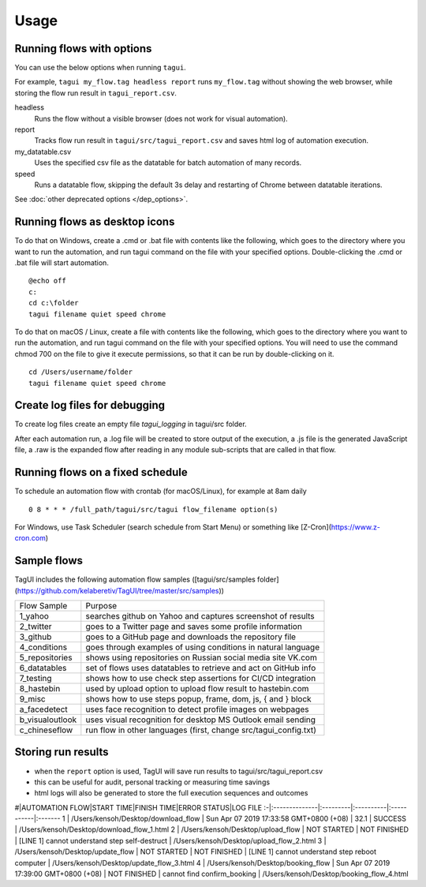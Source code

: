 Usage
====================

Running flows with options
---------------------------

You can use the below options when running ``tagui``. 

For example, ``tagui my_flow.tag headless report`` runs ``my_flow.tag`` without showing the web browser, while storing the flow run result in ``tagui_report.csv``.

headless
    Runs the flow without a visible browser (does not work for visual automation).

report
    Tracks flow run result in ``tagui/src/tagui_report.csv`` and saves html log of automation execution.

my_datatable.csv
    Uses the specified csv file as the datatable for batch automation of many records.

speed
    Runs a datatable flow, skipping the default 3s delay and restarting of Chrome between datatable iterations.

See :doc:`other deprecated options </dep_options>`.

Running flows as desktop icons
--------------------------------

To do that on Windows, create a .cmd or .bat file with contents like the following, which goes to the directory where you want to run the automation, and run tagui command on the file with your specified options. Double-clicking the .cmd or .bat file will start automation.

::

    @echo off
    c:
    cd c:\folder
    tagui filename quiet speed chrome

To do that on macOS / Linux, create a file with contents like the following, which goes to the directory where you want to run the automation, and run tagui command on the file with your specified options. You will need to use the command chmod 700 on the file to give it execute permissions, so that it can be run by double-clicking on it.

::

    cd /Users/username/folder
    tagui filename quiet speed chrome

Create log files for debugging
---------------------------------

To create log files create an empty file `tagui_logging` in tagui/src folder.

After each automation run, a .log file will be created to store output of the execution, a .js file is the generated JavaScript file, a .raw is the expanded flow after reading in any module sub-scripts that are called in that flow.


Running flows on a fixed schedule
--------------------------------------

To schedule an automation flow with crontab (for macOS/Linux), for example at 8am daily

::

    0 8 * * * /full_path/tagui/src/tagui flow_filename option(s)

For Windows, use Task Scheduler (search schedule from Start Menu) or something like [Z-Cron](https://www.z-cron.com)

Sample flows
----------------

TagUI includes the following automation flow samples ([tagui/src/samples folder](https://github.com/kelaberetiv/TagUI/tree/master/src/samples))

=============== ==============================================================
 Flow Sample                          Purpose
--------------- --------------------------------------------------------------
1_yahoo         searches github on Yahoo and captures screenshot of results
2_twitter       goes to a Twitter page and saves some profile information
3_github        goes to a GitHub page and downloads the repository file
4_conditions    goes through examples of using conditions in natural language
5_repositories  shows using repositories on Russian social media site VK.com
6_datatables    set of flows uses datatables to retrieve and act on GitHub info
7_testing       shows how to use check step assertions for CI/CD integration
8_hastebin      used by upload option to upload flow result to hastebin.com
9_misc          shows how to use steps popup, frame, dom, js, { and } block
a_facedetect    uses face recognition to detect profile images on webpages
b_visualoutlook uses visual recognition for desktop MS Outlook email sending
c_chineseflow   run flow in other languages (first, change src/tagui_config.txt)
=============== ==============================================================


Storing run results
-----------------------

- when the ``report`` option is used, TagUI will save run results to tagui/src/tagui_report.csv
- this can be useful for audit, personal tracking or measuring time savings
- html logs will also be generated to store the full execution sequences and outcomes

\#|AUTOMATION FLOW|START TIME|FINISH TIME|ERROR STATUS|LOG FILE
:-|:--------------|:---------|:----------|:-----------|:-------
1 | /Users/kensoh/Desktop/download_flow | Sun Apr 07 2019 17:33:58 GMT+0800 (+08) | 32.1 | SUCCESS | /Users/kensoh/Desktop/download_flow_1.html
2 | /Users/kensoh/Desktop/upload_flow | NOT STARTED | NOT FINISHED | [LINE 1] cannot understand step self-destruct | /Users/kensoh/Desktop/upload_flow_2.html
3 | /Users/kensoh/Desktop/update_flow | NOT STARTED | NOT FINISHED | [LINE 1] cannot understand step reboot computer | /Users/kensoh/Desktop/update_flow_3.html
4 | /Users/kensoh/Desktop/booking_flow | Sun Apr 07 2019 17:39:00 GMT+0800 (+08) | NOT FINISHED | cannot find confirm_booking | /Users/kensoh/Desktop/booking_flow_4.html